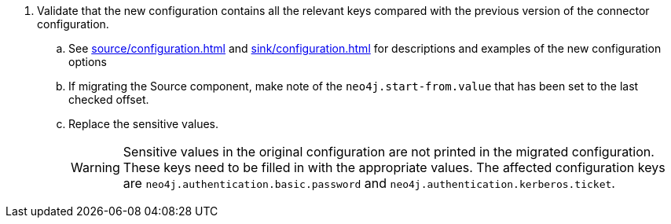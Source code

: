 . Validate that the new configuration contains all the relevant keys compared with the previous version of the connector configuration.
.. See xref:source/configuration.adoc[] and xref:sink/configuration.adoc[] for descriptions and examples of the new configuration options
.. If migrating the Source component, make note of the `neo4j.start-from.value` that has been set to the last checked offset.
.. Replace the sensitive values.
[WARNING]
Sensitive values in the original configuration are not printed in the migrated configuration.
These keys need to be filled in with the appropriate values.
The affected configuration keys are `neo4j.authentication.basic.password` and `neo4j.authentication.kerberos.ticket`.
